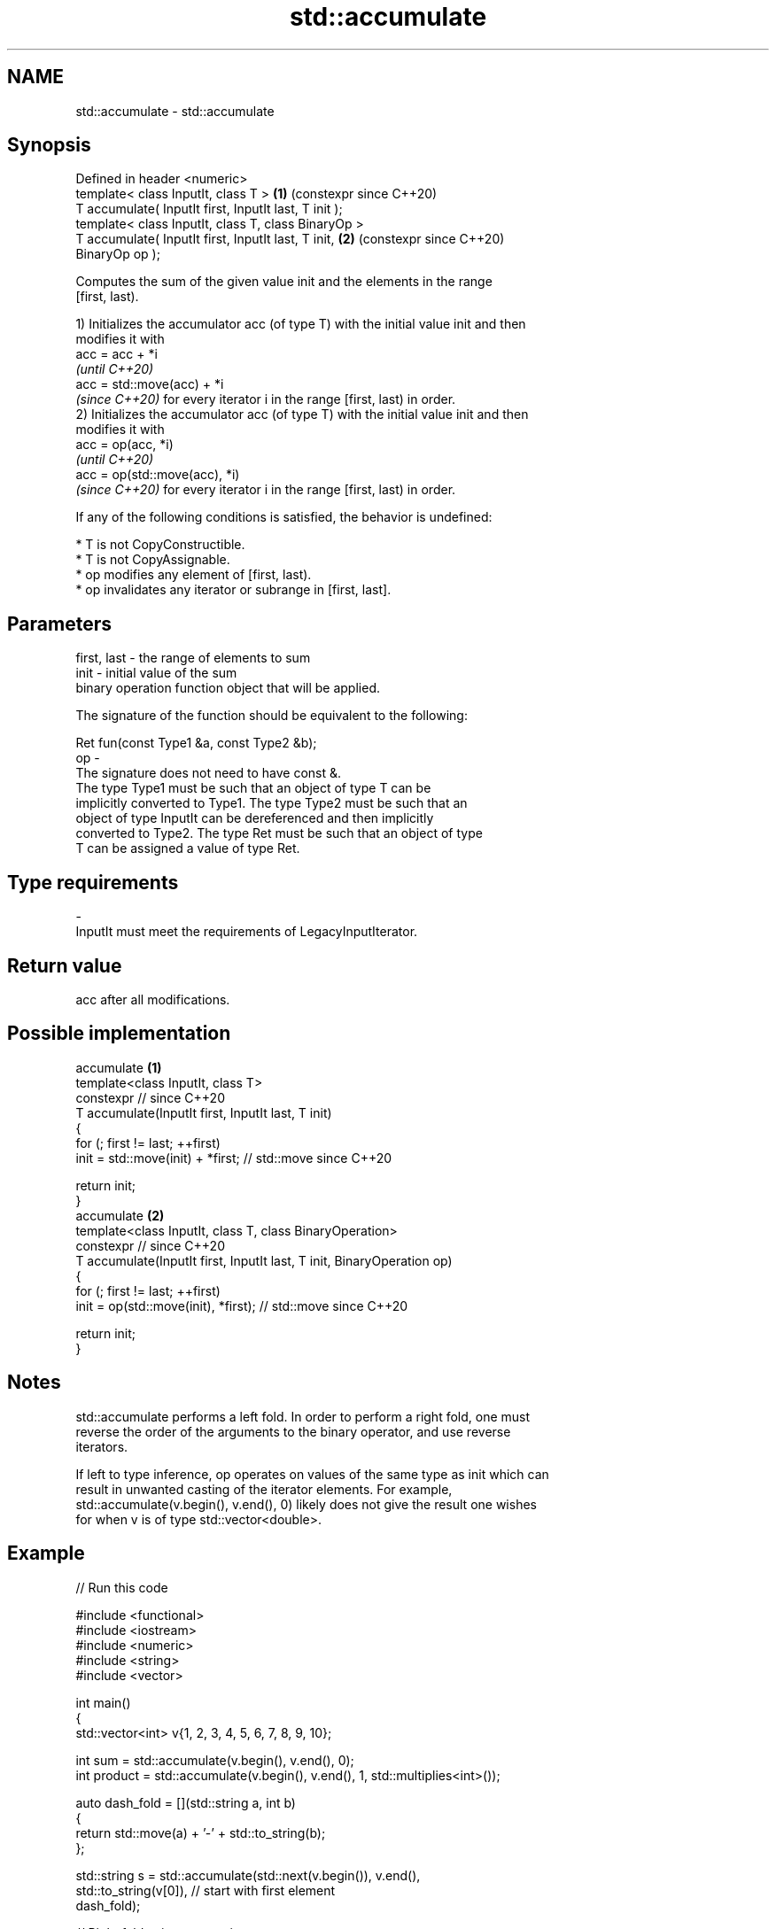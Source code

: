 .TH std::accumulate 3 "2024.06.10" "http://cppreference.com" "C++ Standard Libary"
.SH NAME
std::accumulate \- std::accumulate

.SH Synopsis
   Defined in header <numeric>
   template< class InputIt, class T >                       \fB(1)\fP (constexpr since C++20)
   T accumulate( InputIt first, InputIt last, T init );
   template< class InputIt, class T, class BinaryOp >
   T accumulate( InputIt first, InputIt last, T init,       \fB(2)\fP (constexpr since C++20)
   BinaryOp op );

   Computes the sum of the given value init and the elements in the range
   [first, last).

   1) Initializes the accumulator acc (of type T) with the initial value init and then
   modifies it with
   acc = acc + *i
   \fI(until C++20)\fP
   acc = std::move(acc) + *i
   \fI(since C++20)\fP for every iterator i in the range [first, last) in order.
   2) Initializes the accumulator acc (of type T) with the initial value init and then
   modifies it with
   acc = op(acc, *i)
   \fI(until C++20)\fP
   acc = op(std::move(acc), *i)
   \fI(since C++20)\fP for every iterator i in the range [first, last) in order.

   If any of the following conditions is satisfied, the behavior is undefined:

     * T is not CopyConstructible.
     * T is not CopyAssignable.
     * op modifies any element of [first, last).
     * op invalidates any iterator or subrange in [first, last].

.SH Parameters

   first, last - the range of elements to sum
   init        - initial value of the sum
                 binary operation function object that will be applied.

                 The signature of the function should be equivalent to the following:

                  Ret fun(const Type1 &a, const Type2 &b);
   op          -
                 The signature does not need to have const &.
                 The type  Type1 must be such that an object of type T can be
                 implicitly converted to  Type1. The type  Type2 must be such that an
                 object of type InputIt can be dereferenced and then implicitly
                 converted to  Type2. The type Ret must be such that an object of type
                 T can be assigned a value of type Ret.
.SH Type requirements
   -
   InputIt must meet the requirements of LegacyInputIterator.

.SH Return value

   acc after all modifications.

.SH Possible implementation

                              accumulate \fB(1)\fP
   template<class InputIt, class T>
   constexpr // since C++20
   T accumulate(InputIt first, InputIt last, T init)
   {
       for (; first != last; ++first)
           init = std::move(init) + *first; // std::move since C++20

       return init;
   }
                              accumulate \fB(2)\fP
   template<class InputIt, class T, class BinaryOperation>
   constexpr // since C++20
   T accumulate(InputIt first, InputIt last, T init, BinaryOperation op)
   {
       for (; first != last; ++first)
           init = op(std::move(init), *first); // std::move since C++20

       return init;
   }

.SH Notes

   std::accumulate performs a left fold. In order to perform a right fold, one must
   reverse the order of the arguments to the binary operator, and use reverse
   iterators.

   If left to type inference, op operates on values of the same type as init which can
   result in unwanted casting of the iterator elements. For example,
   std::accumulate(v.begin(), v.end(), 0) likely does not give the result one wishes
   for when v is of type std::vector<double>.

.SH Example


// Run this code

 #include <functional>
 #include <iostream>
 #include <numeric>
 #include <string>
 #include <vector>

 int main()
 {
     std::vector<int> v{1, 2, 3, 4, 5, 6, 7, 8, 9, 10};

     int sum = std::accumulate(v.begin(), v.end(), 0);
     int product = std::accumulate(v.begin(), v.end(), 1, std::multiplies<int>());

     auto dash_fold = [](std::string a, int b)
     {
         return std::move(a) + '-' + std::to_string(b);
     };

     std::string s = std::accumulate(std::next(v.begin()), v.end(),
                                     std::to_string(v[0]), // start with first element
                                     dash_fold);

     // Right fold using reverse iterators
     std::string rs = std::accumulate(std::next(v.rbegin()), v.rend(),
                                      std::to_string(v.back()), // start with last element
                                      dash_fold);

     std::cout << "sum: " << sum << '\\n'
               << "product: " << product << '\\n'
               << "dash-separated string: " << s << '\\n'
               << "dash-separated string (right-folded): " << rs << '\\n';
 }

.SH Output:

 sum: 55
 product: 3628800
 dash-separated string: 1-2-3-4-5-6-7-8-9-10
 dash-separated string (right-folded): 10-9-8-7-6-5-4-3-2-1

   Defect reports

   The following behavior-changing defect reports were applied retroactively to
   previously published C++ standards.

      DR     Applied to        Behavior as published             Correct behavior
   LWG 242   C++98      op could not have side effects      it cannot modify the ranges
                                                            involved
   LWG 2055  C++20      acc was not moved while being       it is moved
   (P0616R0)            accumulated

.SH See also

   adjacent_difference computes the differences between adjacent elements in a range
                       \fI(function template)\fP
   inner_product       computes the inner product of two ranges of elements
                       \fI(function template)\fP
   partial_sum         computes the partial sum of a range of elements
                       \fI(function template)\fP
   reduce              similar to std::accumulate, except out of order
   \fI(C++17)\fP             \fI(function template)\fP
   ranges::fold_left   left-folds a range of elements
   (C++23)             (niebloid)
